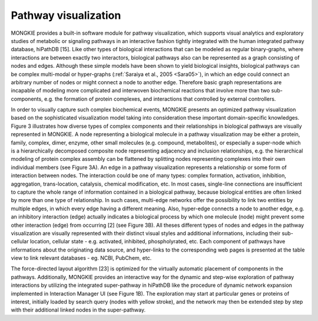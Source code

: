 *********************
Pathway visualization
*********************

MONGKIE provides a built-in software module for pathway visualization, which supports visual analytics and exploratory studies of metabolic or signaling pathways in an interactive fashion tightly integrated with the human integrated pathway database, hiPathDB [15]. Like other types of biological interactions that can be modeled as regular binary-graphs, where interactions are between exactly two interactors, biological pathways also can be represented as a graph consisting of nodes and edges. Although these simple models have been shown to yield biological insights, biological pathways can be complex multi-modal or hyper-graphs (:ref:`Saraiya et al., 2005 <Sara05>`), in which an edge could connect an arbitrary number of nodes or might connect a node to another edge. Therefore basic graph representations are incapable of modeling more complicated and interwoven biochemical reactions that involve more than two sub-components, e.g. the formation of protein complexes, and interactions that controlled by external controllers.

In order to visually capture such complex biochemical events, MONGKIE presents an optimized pathway visualization based on the sophisticated visualization model taking into consideration these important domain-specific knowledges. Figure 3 illustrates how diverse types of complex components and their relationships in biological pathways are visually represented in MONGKIE. A node representing a biological molecule in a pathway visualization may be either a protein, family, complex, dimer, enzyme, other small molecules (e.g. compound, metabolites), or especially a super-node which is a hierarchically decomposed composite node representing adjacency and inclusion relationships, e.g. the hierarchical modeling of protein complex assembly can be flattened by splitting nodes representing complexes into their own individual members (see Figure 3A). An edge in a pathway visualization represents a relationship or some form of interaction between nodes. The interaction could be one of many types: complex formation, activation, inhibition, aggregation, trans-location, catalysis, chemical modification, etc. In most cases, single-line connections are insufficient to capture the whole range of information contained in a biological pathway, because biological entities are often linked by more than one type of relationship. In such cases, multi-edge networks offer the possibility to link two entities by multiple edges, in which every edge having a different meaning. Also, hyper-edge connects a node to another edge, e.g. an inhibitory interaction (edge) actually indicates a biological process by which one molecule (node) might prevent some other interaction (edge) from occurring [2] (see Figure 3B). All theses different types of nodes and edges in the pathway visualization are visually represented with their distinct visual styles and additional informations, including their sub-cellular location, cellular state - e.g. activated, inhibited, phospholyrated, etc. Each component of pathways have informations about the originating data source, and hyper-links to the corresponding web pages is presented at the table view to link relevant databases - eg. NCBI, PubChem, etc.

The force-directed layout algorithm [23] is optimized for the virtually automatic placement of components in the pathways. Additionally, MONGKIE provides an interactive way for the dynamic and step-wise exploration of pathway interactions by utilizing the integrated super-pathway in hiPathDB like the procedure of dynamic network expansion implemented in Interaction Manager UI (see Figure 1B). The exploration may start at particular genes or proteins of interest, initially loaded by search query (nodes with yellow stroke), and the network may then be extended step by step with their additional linked nodes in the super-pathway.


